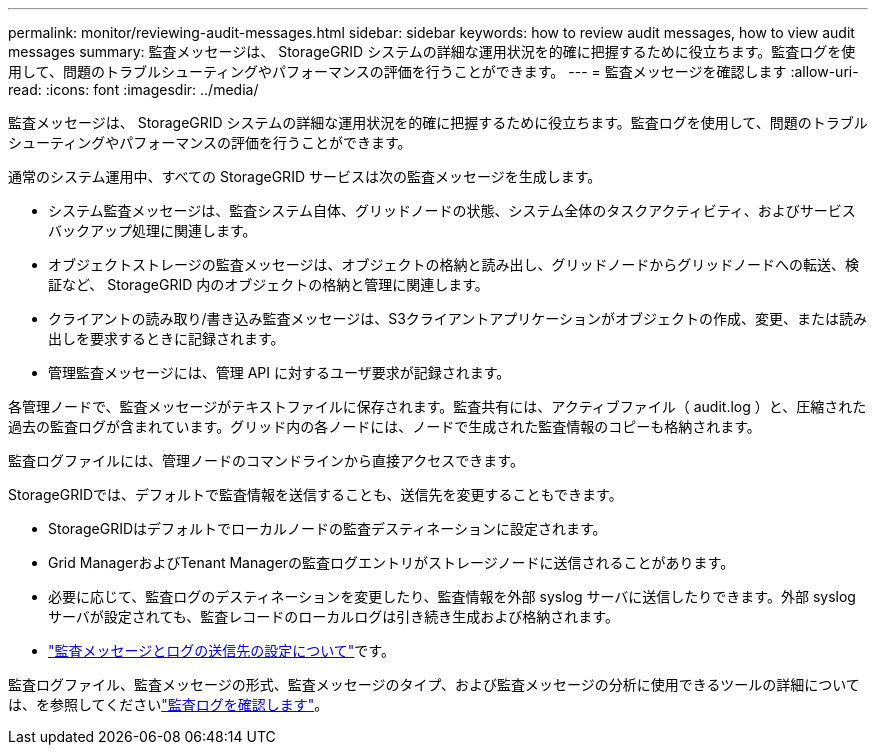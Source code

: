 ---
permalink: monitor/reviewing-audit-messages.html 
sidebar: sidebar 
keywords: how to review audit messages, how to view audit messages 
summary: 監査メッセージは、 StorageGRID システムの詳細な運用状況を的確に把握するために役立ちます。監査ログを使用して、問題のトラブルシューティングやパフォーマンスの評価を行うことができます。 
---
= 監査メッセージを確認します
:allow-uri-read: 
:icons: font
:imagesdir: ../media/


[role="lead"]
監査メッセージは、 StorageGRID システムの詳細な運用状況を的確に把握するために役立ちます。監査ログを使用して、問題のトラブルシューティングやパフォーマンスの評価を行うことができます。

通常のシステム運用中、すべての StorageGRID サービスは次の監査メッセージを生成します。

* システム監査メッセージは、監査システム自体、グリッドノードの状態、システム全体のタスクアクティビティ、およびサービスバックアップ処理に関連します。
* オブジェクトストレージの監査メッセージは、オブジェクトの格納と読み出し、グリッドノードからグリッドノードへの転送、検証など、 StorageGRID 内のオブジェクトの格納と管理に関連します。
* クライアントの読み取り/書き込み監査メッセージは、S3クライアントアプリケーションがオブジェクトの作成、変更、または読み出しを要求するときに記録されます。
* 管理監査メッセージには、管理 API に対するユーザ要求が記録されます。


各管理ノードで、監査メッセージがテキストファイルに保存されます。監査共有には、アクティブファイル（ audit.log ）と、圧縮された過去の監査ログが含まれています。グリッド内の各ノードには、ノードで生成された監査情報のコピーも格納されます。

監査ログファイルには、管理ノードのコマンドラインから直接アクセスできます。

StorageGRIDでは、デフォルトで監査情報を送信することも、送信先を変更することもできます。

* StorageGRIDはデフォルトでローカルノードの監査デスティネーションに設定されます。
* Grid ManagerおよびTenant Managerの監査ログエントリがストレージノードに送信されることがあります。
* 必要に応じて、監査ログのデスティネーションを変更したり、監査情報を外部 syslog サーバに送信したりできます。外部 syslog サーバが設定されても、監査レコードのローカルログは引き続き生成および格納されます。
* link:../monitor/configure-audit-messages.html["監査メッセージとログの送信先の設定について"]です。


監査ログファイル、監査メッセージの形式、監査メッセージのタイプ、および監査メッセージの分析に使用できるツールの詳細については、を参照してくださいlink:../audit/index.html["監査ログを確認します"]。
